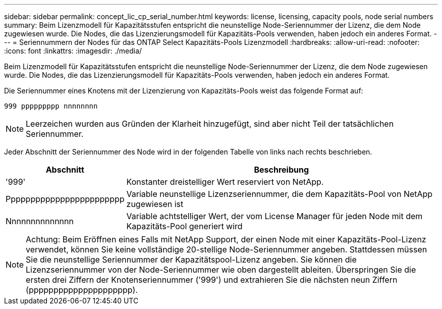 ---
sidebar: sidebar 
permalink: concept_lic_cp_serial_number.html 
keywords: license, licensing, capacity pools, node serial numbers 
summary: Beim Lizenzmodell für Kapazitätsstufen entspricht die neunstellige Node-Seriennummer der Lizenz, die dem Node zugewiesen wurde. Die Nodes, die das Lizenzierungsmodell für Kapazitäts-Pools verwenden, haben jedoch ein anderes Format. 
---
= Seriennummern der Nodes für das ONTAP Select Kapazitäts-Pools Lizenzmodell
:hardbreaks:
:allow-uri-read: 
:nofooter: 
:icons: font
:linkattrs: 
:imagesdir: ./media/


[role="lead"]
Beim Lizenzmodell für Kapazitätsstufen entspricht die neunstellige Node-Seriennummer der Lizenz, die dem Node zugewiesen wurde. Die Nodes, die das Lizenzierungsmodell für Kapazitäts-Pools verwenden, haben jedoch ein anderes Format.

Die Seriennummer eines Knotens mit der Lizenzierung von Kapazitäts-Pools weist das folgende Format auf:

`999 ppppppppp nnnnnnnn`


NOTE: Leerzeichen wurden aus Gründen der Klarheit hinzugefügt, sind aber nicht Teil der tatsächlichen Seriennummer.

Jeder Abschnitt der Seriennummer des Node wird in der folgenden Tabelle von links nach rechts beschrieben.

[cols="15,85"]
|===
| Abschnitt | Beschreibung 


| '999' | Konstanter dreistelliger Wert reserviert von NetApp. 


| Pppppppppppppppppppppppp | Variable neunstellige Lizenzseriennummer, die dem Kapazitäts-Pool von NetApp zugewiesen ist 


| Nnnnnnnnnnnnnn | Variable achtstelliger Wert, der vom License Manager für jeden Node mit dem Kapazitäts-Pool generiert wird 
|===

NOTE: Achtung: Beim Eröffnen eines Falls mit NetApp Support, der einen Node mit einer Kapazitäts-Pool-Lizenz verwendet, können Sie keine vollständige 20-stellige Node-Seriennummer angeben. Stattdessen müssen Sie die neunstellige Seriennummer der Kapazitätspool-Lizenz angeben. Sie können die Lizenzseriennummer von der Node-Seriennummer wie oben dargestellt ableiten. Überspringen Sie die ersten drei Ziffern der Knotenseriennummer ('999') und extrahieren Sie die nächsten neun Ziffern (ppppppppppppppppppppp).
